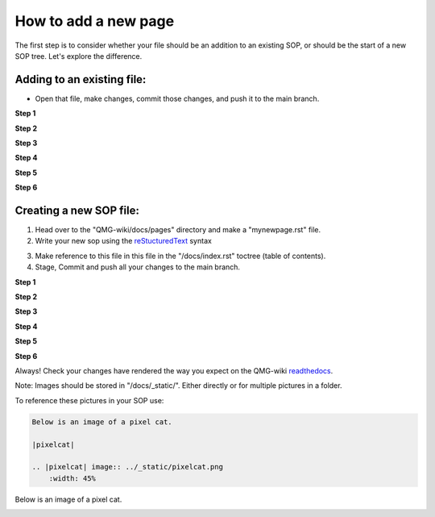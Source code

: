 How to add a new page
=====================

The first step is to consider whether your file should be an addition to 
an existing SOP, or should be the start of a new SOP tree. Let's explore the difference.

===========================
Adding to an existing file:
===========================
- Open that file, make changes, commit those changes, and push it to the main branch.

**Step 1**

|add-to-existing-1|

.. |add-to-existing-1| image:: ../_static/add-to-existing/add-to-existing-1.png
    :width: 100%


**Step 2**

|add-to-existing-2|

.. |add-to-existing-2| image:: ../_static/add-to-existing/add-to-existing-2.png
    :width: 100% 


**Step 3**

|add-to-existing-3|

.. |add-to-existing-3| image:: ../_static/add-to-existing/add-to-existing-3.png
    :width: 100% 


**Step 4**

|add-to-existing-4|

.. |add-to-existing-4| image:: ../_static/add-to-existing/add-to-existing-4.png
    :width: 60% 


**Step 5**

|add-to-existing-5|

.. |add-to-existing-5| image:: ../_static/add-to-existing/add-to-existing-5.png
    :width: 60% 


**Step 6**

|add-to-existing-6|

.. |add-to-existing-6| image:: ../_static/add-to-existing/add-to-existing-6.png
    :width: 60% 

========================
Creating a new SOP file:
========================
1. Head over to the "QMG-wiki/docs/pages" directory and make a "mynewpage.rst" file.

2. Write your new sop using the reStucturedText_ syntax

.. _reStucturedText: https://github.com/ralsina/rst-cheatsheet/blob/master/rst-cheatsheet.rst

3. Make reference to this file in this file in the "/docs/index.rst" toctree (table of contents).
4. Stage, Commit and push all your changes to the main branch.


**Step 1**

|add-to-new-1|

.. |add-to-new-1| image:: ../_static/add-to-new/add-to-new-1.png
    :width: 100%

**Step 2**

|add-to-new-2|

.. |add-to-new-2| image:: ../_static/add-to-new/add-to-new-2.png
    :width: 100%

**Step 3**

|add-to-new-3|

.. |add-to-new-3| image:: ../_static/add-to-new/add-to-new-3.png
    :width: 100%

**Step 4**

|add-to-new-4|

.. |add-to-new-4| image:: ../_static/add-to-new/add-to-new-4.png
    :width: 50%

**Step 5**

|add-to-new-5|

.. |add-to-new-5| image:: ../_static/add-to-new/add-to-new-5.png
    :width: 100%

**Step 6**

|add-to-new-6|

.. |add-to-new-6| image:: ../_static/add-to-new/add-to-new-6.png
    :width: 70%

Always! Check your changes have rendered the way you expect on the QMG-wiki readthedocs_.

.. _readthedocs: http://qmg-wiki.rtfd.io/

Note: Images should be stored in "/docs/_static/". Either directly or for multiple pictures in a folder.

To reference these pictures in your SOP use: 

.. code-block:: rst
    
    Below is an image of a pixel cat.
    
    |pixelcat|

    .. |pixelcat| image:: ../_static/pixelcat.png
        :width: 45% 


Below is an image of a pixel cat.

|pixelcat|

.. |pixelcat| image:: ../_static/pixelcat.png
    :width: 45% 

